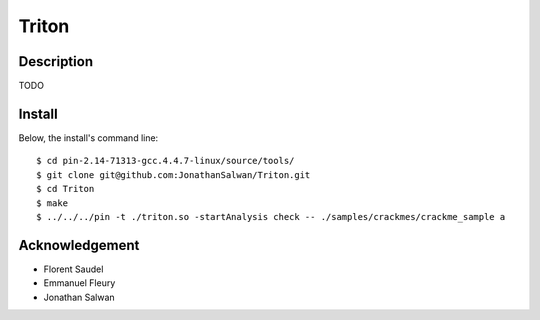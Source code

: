 Triton
======

Description
-----------

TODO

Install
-------

Below, the install's command line::
  
  $ cd pin-2.14-71313-gcc.4.4.7-linux/source/tools/
  $ git clone git@github.com:JonathanSalwan/Triton.git
  $ cd Triton
  $ make
  $ ../../../pin -t ./triton.so -startAnalysis check -- ./samples/crackmes/crackme_sample a

Acknowledgement
---------------

* Florent Saudel
* Emmanuel Fleury
* Jonathan Salwan

